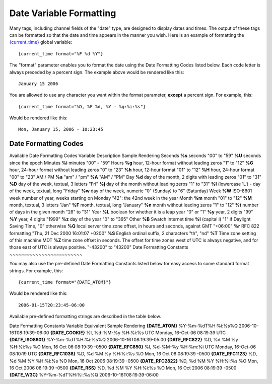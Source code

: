 Date Variable Formatting
========================

Many tags, including channel fields of the "date" type, are designed to
display dates and times. The output of these tags can be formatted so
that the date and time appears in the manner you wish. Here is an
example of formatting the
`{current\_time} <globals/single_variables.html#var_current_time>`_
global variable::

	{current_time format="%F %d %Y"}

The "format" parameter enables you to format the date using the Date
Formatting Codes listed below. Each code letter is always preceded by a
percent sign. The example above would be rendered like this::

	January 15 2006

You are allowed to use any character you want within the format
parameter, **except** a percent sign. For example, this::

	{current_time format="%D, %F %d, %Y - %g:%i:%s"}

Would be rendered like this::

	Mon, January 15, 2006 - 10:23:45

Date Formatting Codes
~~~~~~~~~~~~~~~~~~~~~

Available Date Formatting Codes
Variable
Description
Sample Rendering
Seconds
**%s**
seconds
"00" to "59"
**%U**
seconds since the epoch
Minutes
**%i**
minutes
"00" - "59"
Hours
**%g**
hour, 12-hour format without leading zeros
"1" to "12"
**%G**
hour, 24-hour format without leading zeros
"0" to "23"
**%h**
hour, 12-hour format
"01" to "12"
**%H**
hour, 24-hour format
"00" to "23"
AM / PM
**%a**
"am" / "pm"
**%A**
"AM" / "PM"
Day
**%d**
day of the month, 2 digits with leading zeros
"01" to "31"
**%D**
day of the week, textual, 3 letters
"Fri"
**%j**
day of the month without leading zeros
"1" to "31"
**%l**
(lowercase 'L') - day of the week, textual, long
"Friday"
**%w**
day of the week, numeric
"0" (Sunday) to "6" (Saturday)
Week
**%W**
ISO-8601 week number of year, weeks starting on Monday
"42": the 42nd week in the year
Month
**%m**
month
"01" to "12"
**%M**
month, textual, 3 letters
"Jan"
**%F**
month, textual, long
"January"
**%n**
month without leading zeros
"1" to "12"
**%t**
number of days in the given month
"28" to "31"
Year
**%L**
boolean for whether it is a leap year
"0" or "1"
**%y**
year, 2 digits
"99"
**%Y**
year, 4 digits
"1999"
**%z**
day of the year
"0" to "365"
Other
**%B**
Swatch Internet time
**%I**
(capital i)
"1" if Daylight Saving Time, "0" otherwise
**%Q**
local server time zone offset, in hours and seconds, against GMT
"+06:00"
**%r**
RFC 822 formatting
"Thu, 21 Dec 2000 16:01:07 +0200"
**%S**
English ordinal suffix, 2 characters
"th", "nd"
**%T**
Time zone setting of this machine
MDT
**%Z**
time zone offset in seconds. The offset for time zones west of UTC is
always negative, and for those east of UTC is always positive.
"-43200" to "43200"
Date Formatting Constants
~~~~~~~~~~~~~~~~~~~~~~~~~

You may also use the pre-defined Date Formatting Constants listed below
for easy access to some standard format strings. For example, this::

	{current_time format="{DATE_ATOM}"}

Would be rendered like this::

	2006-01-15T20:23:45-06:00

Available pre-defined formatting strings are described in the table
below.

Date Formatting Constants
Variable
Equivalent
Sample Rendering
**{DATE\_ATOM}**
%Y-%m-%dT%H:%i:%s%Q
2006-10-16T08:19:39-06:00
**{DATE\_COOKIE}**
%l, %d-%M-%y %H:%i:%s UTC
Monday, 16-Oct-06 08:19:39 UTC
**{DATE\_ISO8601}**
%Y-%m-%dT%H:%i:%s%Q
2006-10-16T08:19:39-05:00
**{DATE\_RFC822}**
%D, %d %M %y %H:%i:%s %O
Mon, 16 Oct 06 08:19:39 -0500
**{DATE\_RFC850}**
%l, %d-%M-%y %H:%m:%i UTC
Monday, 16-Oct-06 08:10:19 UTC
**{DATE\_RFC1036}**
%D, %d %M %y %H:%i:%s %O
Mon, 16 Oct 06 08:19:39 -0500
**{DATE\_RFC1123}**
%D, %d %M %Y %H:%i:%s %O
Mon, 16 Oct 2006 08:19:39 -0500
**{DATE\_RFC2822}**
%D, %d %M %Y %H:%i:%s %O
Mon, 16 Oct 2006 08:19:39 -0500
**{DATE\_RSS}**
%D, %d %M %Y %H:%i:%s %O
Mon, 16 Oct 2006 08:19:39 -0500
**{DATE\_W3C}**
%Y-%m-%dT%H:%i:%s%Q
2006-10-16T08:19:39-06:00
